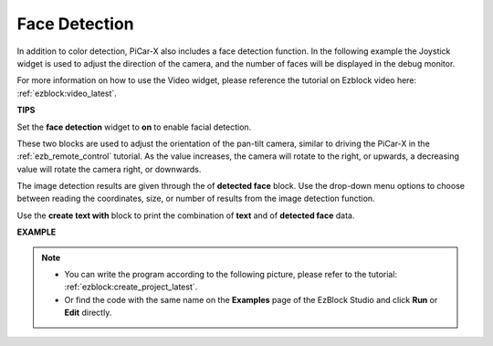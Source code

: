 Face Detection
======================

In addition to color detection, PiCar-X also includes a face detection function. In the following example the Joystick widget is used to adjust the direction of the camera, and the number of faces will be displayed in the debug monitor.

For more information on how to use the Video widget, please reference the tutorial on Ezblock video here: :ref:`ezblock:video_latest`.

.. image:: img/face_detection.PNG


**TIPS**

.. image:: img/sp210512_141947.png

Set the **face detection** widget to **on** to enable facial detection.

.. image:: img/sp210512_142327.png

These two blocks are used to adjust the orientation of the pan-tilt camera, similar to driving the PiCar-X in the :ref:`ezb_remote_control` tutorial. As the value increases, the camera will rotate to the right, or upwards, a decreasing value will rotate the camera right, or downwards.

.. image:: img/sp210512_142407.png

The image detection results are given through the of **detected face** block. Use the drop-down menu options to choose between reading the coordinates, size, or number of results from the image detection function.

.. image:: img/sp210512_142616.png

Use the **create text with** block to print the combination of **text** and of **detected face** data.

**EXAMPLE**

.. note::

    * You can write the program according to the following picture, please refer to the tutorial: :ref:`ezblock:create_project_latest`.
    * Or find the code with the same name on the **Examples** page of the EzBlock Studio and click **Run** or **Edit** directly.

.. image:: img/sp210512_142830.png